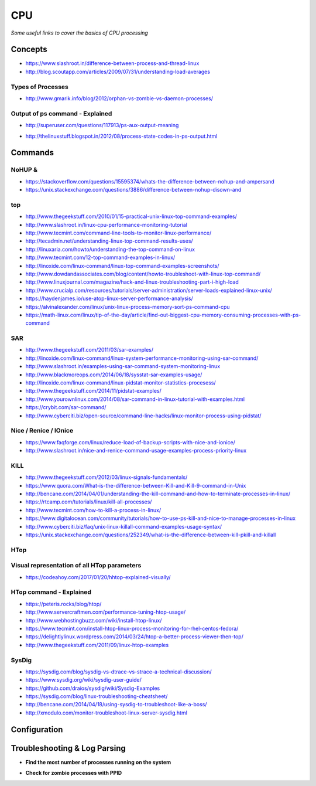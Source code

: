 ************
CPU
************

*Some useful links to cover the basics of CPU processing*

########
Concepts
########

- https://www.slashroot.in/difference-between-process-and-thread-linux

- http://blog.scoutapp.com/articles/2009/07/31/understanding-load-averages

.. image:: ../source/images/cpu-process-contents.png
    :width: 1650px
    :align: center
    :height: 1275px


Types of Processes
********************************************
- http://www.gmarik.info/blog/2012/orphan-vs-zombie-vs-daemon-processes/

Output of ps command - Explained
**************************************
- http://superuser.com/questions/117913/ps-aux-output-meaning

.. image::  ../source/images/cpu-ps-aux-meaning.png
    :width: 695px
    :align: center
    :height: 440px

- http://thelinuxstuff.blogspot.in/2012/08/process-state-codes-in-ps-output.html

.. image::  ../source/images/cpu-process-state-codes.png
    :width: 733px
    :align: center
    :height: 654px


##########
Commands
##########

NoHUP &
*************************
- https://stackoverflow.com/questions/15595374/whats-the-difference-between-nohup-and-ampersand

- https://unix.stackexchange.com/questions/3886/difference-between-nohup-disown-and

.. image::  ../source/images/cpu-nohup-disown.png
    :width: 918px
    :align: center
    :height: 2483px

top
*****

- http://www.thegeekstuff.com/2010/01/15-practical-unix-linux-top-command-examples/
   
- http://www.slashroot.in/linux-cpu-performance-monitoring-tutorial
   
- http://www.tecmint.com/command-line-tools-to-monitor-linux-performance/
   
- http://tecadmin.net/understanding-linux-top-command-results-uses/
   
- http://linuxaria.com/howto/understanding-the-top-command-on-linux
   
- http://www.tecmint.com/12-top-command-examples-in-linux/
   
- http://linoxide.com/linux-command/linux-top-command-examples-screenshots/   
  
- http://www.dowdandassociates.com/blog/content/howto-troubleshoot-with-linux-top-command/
   
- http://www.linuxjournal.com/magazine/hack-and-linux-troubleshooting-part-i-high-load
     
- http://www.crucialp.com/resources/tutorials/server-administration/server-loads-explained-linux-unix/
   
- https://haydenjames.io/use-atop-linux-server-performance-analysis/
   
- https://alvinalexander.com/linux/unix-linux-process-memory-sort-ps-command-cpu
   
- https://math-linux.com/linux/tip-of-the-day/article/find-out-biggest-cpu-memory-consuming-processes-with-ps-command


SAR
*****

- http://www.thegeekstuff.com/2011/03/sar-examples/
   
- http://linoxide.com/linux-command/linux-system-performance-monitoring-using-sar-command/
   
- http://www.slashroot.in/examples-using-sar-command-system-monitoring-linux
   
- http://www.blackmoreops.com/2014/06/18/sysstat-sar-examples-usage/
   
- http://linoxide.com/linux-command/linux-pidstat-monitor-statistics-procesess/
   
- http://www.thegeekstuff.com/2014/11/pidstat-examples/
   
- http://www.yourownlinux.com/2014/08/sar-command-in-linux-tutorial-with-examples.html
      
- https://crybit.com/sar-command/
  
- http://www.cyberciti.biz/open-source/command-line-hacks/linux-monitor-process-using-pidstat/


Nice / Renice / IOnice
*************************

- https://www.faqforge.com/linux/reduce-load-of-backup-scripts-with-nice-and-ionice/ 
   
- http://www.slashroot.in/nice-and-renice-command-usage-examples-process-priority-linux


KILL
*******

- http://www.thegeekstuff.com/2012/03/linux-signals-fundamentals/

- https://www.quora.com/What-is-the-difference-between-Kill-and-Kill-9-command-in-Unix

- http://bencane.com/2014/04/01/understanding-the-kill-command-and-how-to-terminate-processes-in-linux/
   
- https://rtcamp.com/tutorials/linux/kill-all-processes/
   
- http://www.tecmint.com/how-to-kill-a-process-in-linux/
   
- https://www.digitalocean.com/community/tutorials/how-to-use-ps-kill-and-nice-to-manage-processes-in-linux
   
- http://www.cyberciti.biz/faq/unix-linux-killall-command-examples-usage-syntax/

- https://unix.stackexchange.com/questions/252349/what-is-the-difference-between-kill-pkill-and-killall

.. image::  ../source/images/cpu-difference-between-pkill-killall.png
    :width: 744px
    :align: center
    :height: 281px


HTop
*******

Visual representation of all HTop parameters
********************************************************
- https://codeahoy.com/2017/01/20/hhtop-explained-visually/

.. image::  ../source/images/cpu-visual-htop.png
    :width: 2100px
    :align: center
    :height: 500px
        
HTop command - Explained
********************************************
- https://peteris.rocks/blog/htop/

- http://www.servercraftmen.com/performance-tuning-htop-usage/

- http://www.webhostingbuzz.com/wiki/install-htop-linux/
   
- https://www.tecmint.com/install-htop-linux-process-monitoring-for-rhel-centos-fedora/
   
- https://delightlylinux.wordpress.com/2014/03/24/htop-a-better-process-viewer-then-top/
   
- http://www.thegeekstuff.com/2011/09/linux-htop-examples


SysDig
**************
- https://sysdig.com/blog/sysdig-vs-dtrace-vs-strace-a-technical-discussion/

- https://www.sysdig.org/wiki/sysdig-user-guide/

- https://github.com/draios/sysdig/wiki/Sysdig-Examples

- https://sysdig.com/blog/linux-troubleshooting-cheatsheet/

- http://bencane.com/2014/04/18/using-sysdig-to-troubleshoot-like-a-boss/

- http://xmodulo.com/monitor-troubleshoot-linux-server-sysdig.html




################
Configuration
################





################################   
Troubleshooting & Log Parsing
################################

- **Find the most number of processes running on the system**

.. code-block:: bash
   :linenos: 
   
   sudo ps -AL --no-headers | awk -F: '{print $3}' | cut -d' ' -f2 | sort | uniq -c | sort -n | tail -10

- **Check for zombie processes with PPID**

.. code-block:: bash
   :linenos: 
   
   sudo ps axo stat,ppid,pid,comm | grep -w defunct
